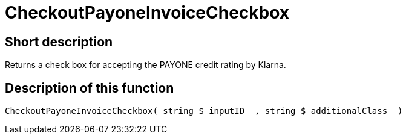 = CheckoutPayoneInvoiceCheckbox
:lang: en
:keywords: CheckoutPayoneInvoiceCheckbox
:position: 10224

//  auto generated content Thu, 06 Jul 2017 00:09:24 +0200
== Short description

Returns a check box for accepting the PAYONE credit rating by Klarna.

== Description of this function

[source,plenty]
----

CheckoutPayoneInvoiceCheckbox( string $_inputID  , string $_additionalClass  )

----

